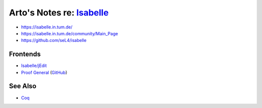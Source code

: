 ****************************************************************************************
Arto's Notes re: `Isabelle <https://en.wikipedia.org/wiki/Isabelle_(proof_assistant)>`__
****************************************************************************************

* https://isabelle.in.tum.de/
* https://isabelle.in.tum.de/community/Main_Page
* https://github.com/seL4/isabelle

Frontends
=========

* `Isabelle/jEdit
  <https://www.cl.cam.ac.uk/research/hvg/Isabelle/dist/doc/jedit.pdf>`__
* `Proof General <https://proofgeneral.github.io/>`__
  (`GitHub <https://github.com/ProofGeneral/PG>`__)

See Also
========

* `Coq <coq>`__
